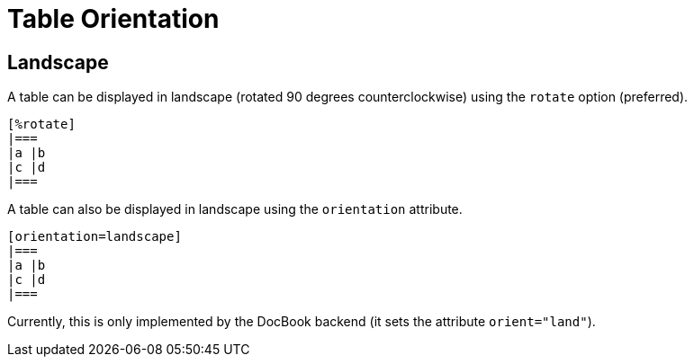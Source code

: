 = Table Orientation

== Landscape

A table can be displayed in landscape (rotated 90 degrees counterclockwise) using the `rotate` option (preferred).

[source]
----
[%rotate]
|===
|a |b
|c |d
|===
----

A table can also be displayed in landscape using the `orientation` attribute.

[source]
----
[orientation=landscape]
|===
|a |b
|c |d
|===
----

Currently, this is only implemented by the DocBook backend (it sets the attribute `orient="land"`).
